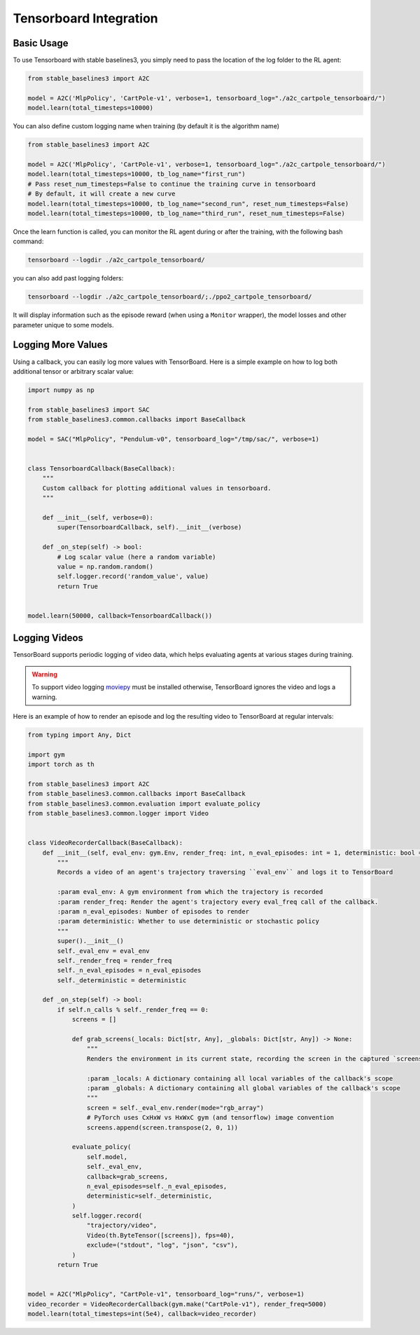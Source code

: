 .. _tensorboard:

Tensorboard Integration
=======================

Basic Usage
------------

To use Tensorboard with stable baselines3, you simply need to pass the location of the log folder to the RL agent:

.. code-block:: python

    from stable_baselines3 import A2C

    model = A2C('MlpPolicy', 'CartPole-v1', verbose=1, tensorboard_log="./a2c_cartpole_tensorboard/")
    model.learn(total_timesteps=10000)


You can also define custom logging name when training (by default it is the algorithm name)

.. code-block:: python

    from stable_baselines3 import A2C

    model = A2C('MlpPolicy', 'CartPole-v1', verbose=1, tensorboard_log="./a2c_cartpole_tensorboard/")
    model.learn(total_timesteps=10000, tb_log_name="first_run")
    # Pass reset_num_timesteps=False to continue the training curve in tensorboard
    # By default, it will create a new curve
    model.learn(total_timesteps=10000, tb_log_name="second_run", reset_num_timesteps=False)
    model.learn(total_timesteps=10000, tb_log_name="third_run", reset_num_timesteps=False)


Once the learn function is called, you can monitor the RL agent during or after the training, with the following bash command:

.. code-block:: bash

  tensorboard --logdir ./a2c_cartpole_tensorboard/

you can also add past logging folders:

.. code-block:: bash

  tensorboard --logdir ./a2c_cartpole_tensorboard/;./ppo2_cartpole_tensorboard/

It will display information such as the episode reward (when using a ``Monitor`` wrapper), the model losses and other parameter unique to some models.

.. image:: ../_static/img/Tensorboard_example.png
  :width: 600
  :alt: plotting

Logging More Values
-------------------

Using a callback, you can easily log more values with TensorBoard.
Here is a simple example on how to log both additional tensor or arbitrary scalar value:

.. code-block:: python

    import numpy as np

    from stable_baselines3 import SAC
    from stable_baselines3.common.callbacks import BaseCallback

    model = SAC("MlpPolicy", "Pendulum-v0", tensorboard_log="/tmp/sac/", verbose=1)


    class TensorboardCallback(BaseCallback):
        """
        Custom callback for plotting additional values in tensorboard.
        """

        def __init__(self, verbose=0):
            super(TensorboardCallback, self).__init__(verbose)

        def _on_step(self) -> bool:
            # Log scalar value (here a random variable)
            value = np.random.random()
            self.logger.record('random_value', value)
            return True


    model.learn(50000, callback=TensorboardCallback())

Logging Videos
--------------

TensorBoard supports periodic logging of video data, which helps evaluating agents at various stages during training.

.. warning::
    To support video logging `moviepy <https://zulko.github.io/moviepy/>`_ must be installed otherwise, TensorBoard ignores the video and logs a warning.

Here is an example of how to render an episode and log the resulting video to TensorBoard at regular intervals:

.. code-block:: python

    from typing import Any, Dict

    import gym
    import torch as th

    from stable_baselines3 import A2C
    from stable_baselines3.common.callbacks import BaseCallback
    from stable_baselines3.common.evaluation import evaluate_policy
    from stable_baselines3.common.logger import Video


    class VideoRecorderCallback(BaseCallback):
        def __init__(self, eval_env: gym.Env, render_freq: int, n_eval_episodes: int = 1, deterministic: bool = True):
            """
            Records a video of an agent's trajectory traversing ``eval_env`` and logs it to TensorBoard

            :param eval_env: A gym environment from which the trajectory is recorded
            :param render_freq: Render the agent's trajectory every eval_freq call of the callback.
            :param n_eval_episodes: Number of episodes to render
            :param deterministic: Whether to use deterministic or stochastic policy
            """
            super().__init__()
            self._eval_env = eval_env
            self._render_freq = render_freq
            self._n_eval_episodes = n_eval_episodes
            self._deterministic = deterministic

        def _on_step(self) -> bool:
            if self.n_calls % self._render_freq == 0:
                screens = []

                def grab_screens(_locals: Dict[str, Any], _globals: Dict[str, Any]) -> None:
                    """
                    Renders the environment in its current state, recording the screen in the captured `screens` list

                    :param _locals: A dictionary containing all local variables of the callback's scope
                    :param _globals: A dictionary containing all global variables of the callback's scope
                    """
                    screen = self._eval_env.render(mode="rgb_array")
                    # PyTorch uses CxHxW vs HxWxC gym (and tensorflow) image convention
                    screens.append(screen.transpose(2, 0, 1))

                evaluate_policy(
                    self.model,
                    self._eval_env,
                    callback=grab_screens,
                    n_eval_episodes=self._n_eval_episodes,
                    deterministic=self._deterministic,
                )
                self.logger.record(
                    "trajectory/video",
                    Video(th.ByteTensor([screens]), fps=40),
                    exclude=("stdout", "log", "json", "csv"),
                )
            return True


    model = A2C("MlpPolicy", "CartPole-v1", tensorboard_log="runs/", verbose=1)
    video_recorder = VideoRecorderCallback(gym.make("CartPole-v1"), render_freq=5000)
    model.learn(total_timesteps=int(5e4), callback=video_recorder)
